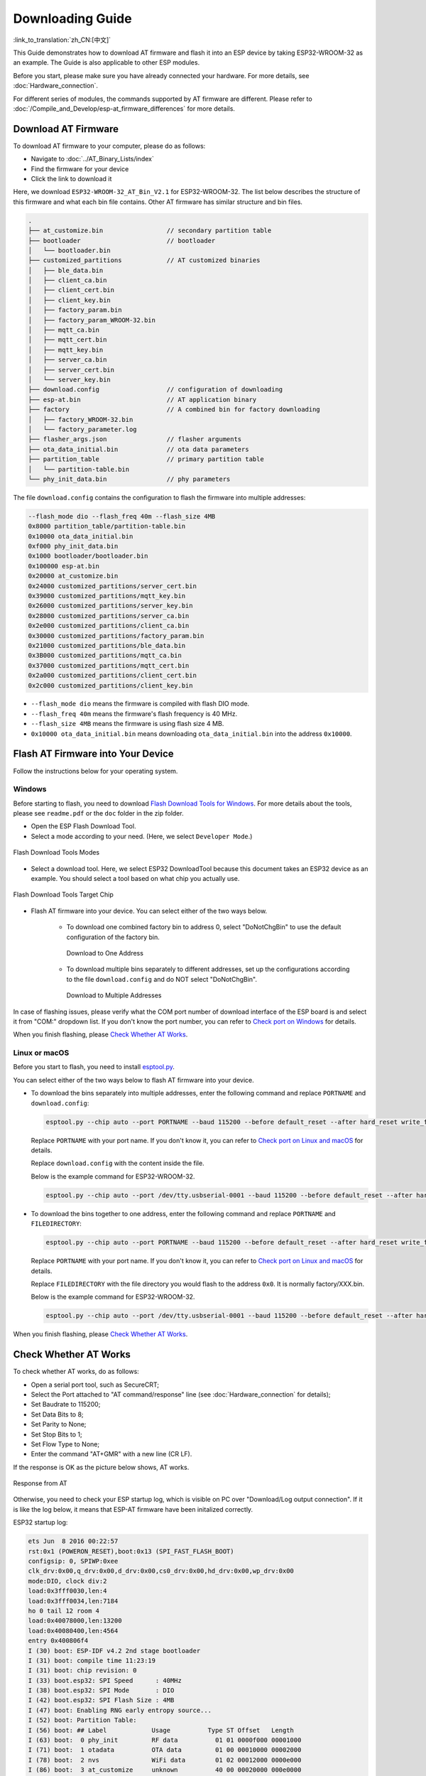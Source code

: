 Downloading Guide
=================

:link_to_translation:`zh_CN:[中文]`

This Guide demonstrates how to download AT firmware and flash it into an ESP device by taking ESP32-WROOM-32 as an example. The Guide is also applicable to other ESP modules.

Before you start, please make sure you have already connected your hardware. For more details, see :doc:`Hardware_connection`.

For different series of modules, the commands supported by AT firmware are different. Please refer to :doc:`/Compile_and_Develop/esp-at_firmware_differences` for more details.

Download AT Firmware
---------------------

To download AT firmware to your computer, please do as follows:

- Navigate to :doc:`../AT_Binary_Lists/index`
- Find the firmware for your device
- Click the link to download it

Here, we download ``ESP32-WROOM-32_AT_Bin_V2.1`` for ESP32-WROOM-32. The list below describes the structure of this firmware and what each bin file contains. Other AT firmware has similar structure and bin files.

.. code-block:: none

   .
   ├── at_customize.bin                 // secondary partition table
   ├── bootloader                       // bootloader
   │   └── bootloader.bin
   ├── customized_partitions            // AT customized binaries
   │   ├── ble_data.bin
   │   ├── client_ca.bin
   │   ├── client_cert.bin
   │   ├── client_key.bin
   │   ├── factory_param.bin
   │   ├── factory_param_WROOM-32.bin
   │   ├── mqtt_ca.bin
   │   ├── mqtt_cert.bin
   │   ├── mqtt_key.bin
   │   ├── server_ca.bin
   │   ├── server_cert.bin
   │   └── server_key.bin
   ├── download.config                  // configuration of downloading
   ├── esp-at.bin                       // AT application binary
   ├── factory                          // A combined bin for factory downloading
   │   ├── factory_WROOM-32.bin
   │   └── factory_parameter.log
   ├── flasher_args.json                // flasher arguments
   ├── ota_data_initial.bin             // ota data parameters
   ├── partition_table                  // primary partition table
   │   └── partition-table.bin
   └── phy_init_data.bin                // phy parameters

The file ``download.config`` contains the configuration to flash the firmware into multiple addresses: 

.. code-block:: none

   --flash_mode dio --flash_freq 40m --flash_size 4MB
   0x8000 partition_table/partition-table.bin
   0x10000 ota_data_initial.bin
   0xf000 phy_init_data.bin
   0x1000 bootloader/bootloader.bin
   0x100000 esp-at.bin
   0x20000 at_customize.bin
   0x24000 customized_partitions/server_cert.bin
   0x39000 customized_partitions/mqtt_key.bin
   0x26000 customized_partitions/server_key.bin
   0x28000 customized_partitions/server_ca.bin
   0x2e000 customized_partitions/client_ca.bin
   0x30000 customized_partitions/factory_param.bin
   0x21000 customized_partitions/ble_data.bin
   0x3B000 customized_partitions/mqtt_ca.bin
   0x37000 customized_partitions/mqtt_cert.bin
   0x2a000 customized_partitions/client_cert.bin
   0x2c000 customized_partitions/client_key.bin

- ``--flash_mode dio`` means the firmware is compiled with flash DIO mode.
- ``--flash_freq 40m`` means the firmware's flash frequency is 40 MHz.
- ``--flash_size 4MB`` means the firmware is using flash size 4 MB.
- ``0x10000 ota_data_initial.bin`` means downloading ``ota_data_initial.bin`` into the address ``0x10000``.

.. _flash-at-firmware-into-your-device:

Flash AT Firmware into Your Device
-----------------------------------

Follow the instructions below for your operating system.

Windows
^^^^^^^^

Before starting to flash, you need to download `Flash Download Tools for Windows <https://www.espressif.com/en/support/download/other-tools>`_. For more details about the tools, please see ``readme.pdf`` or the  ``doc`` folder in the zip folder.

- Open the ESP Flash Download Tool.
- Select a mode according to your need. (Here, we select ``Developer Mode``.)

.. figure:: ../../_static/Download_tool.png
   :align: center
   :alt: Flash Download Tools Modes
   :figclass: align-center

   Flash Download Tools Modes

- Select a download tool. Here, we select ESP32 DownloadTool because this document takes an ESP32 device as an example. You should select a tool based on what chip you actually use.

.. figure:: ../../_static/esp32_wroom32_download_select.png
   :align: center
   :alt: Flash Download Tools Target Chips
   :figclass: align-center

   Flash Download Tools Target Chip

- Flash AT firmware into your device. You can select either of the two ways below.

   - To download one combined factory bin to address 0, select "DoNotChgBin" to use the default configuration of the factory bin.

     .. figure:: ../../_static/esp32_wroom32_download_one_bin.png
        :align: center
        :scale: 70%
        :alt: Download to One Address

        Download to One Address

   - To download multiple bins separately to different addresses, set up the configurations according to the file ``download.config`` and do NOT select "DoNotChgBin".

     .. figure:: ../../_static/esp32_wroom32_download_multi_bin.png
        :align: center
        :scale: 60%
        :alt: Download to Multiple Addresses

        Download to Multiple Addresses

In case of flashing issues, please verify what the COM port number of download interface of the ESP board is and select it from "COM:" dropdown list. If you don't know the port number, you can refer to `Check port on Windows <https://docs.espressif.com/projects/esp-idf/en/latest/esp32/get-started/establish-serial-connection.html#check-port-on-windows>`_ for details.

When you finish flashing, please `Check Whether AT Works`_.

Linux or macOS
^^^^^^^^^^^^^^^

Before you start to flash, you need to install `esptool.py <https://github.com/espressif/esptool>`_.

You can select either of the two ways below to flash AT firmware into your device.

- To download the bins separately into multiple addresses, enter the following command and replace ``PORTNAME`` and ``download.config``:

  .. code-block:: none

       esptool.py --chip auto --port PORTNAME --baud 115200 --before default_reset --after hard_reset write_flash -z download.config

  Replace ``PORTNAME`` with your port name. If you don't know it, you can refer to `Check port on Linux and macOS <https://docs.espressif.com/projects/esp-idf/en/latest/esp32/get-started/establish-serial-connection.html#check-port-on-linux-and-macos>`_ for details.

  Replace ``download.config`` with the content inside the file.

  Below is the example command for ESP32-WROOM-32.

  .. code-block:: none

        esptool.py --chip auto --port /dev/tty.usbserial-0001 --baud 115200 --before default_reset --after hard_reset write_flash -z --flash_mode dio --flash_freq 40m --flash_size 4MB 0x8000 partition_table/partition-table.bin 0x10000 ota_data_initial.bin 0xf000 phy_init_data.bin 0x1000 bootloader/bootloader.bin 0x100000 esp-at.bin 0x20000 at_customize.bin 0x24000 customized_partitions/server_cert.bin 0x39000 customized_partitions/mqtt_key.bin 0x26000 customized_partitions/server_key.bin 0x28000 customized_partitions/server_ca.bin 0x2e000 customized_partitions/client_ca.bin 0x30000 customized_partitions/factory_param.bin 0x21000 customized_partitions/ble_data.bin 0x3B000 customized_partitions/mqtt_ca.bin 0x37000 customized_partitions/mqtt_cert.bin 0x2a000 customized_partitions/client_cert.bin 0x2c000 customized_partitions/client_key.bin

- To download the bins together to one address, enter the following command and replace ``PORTNAME`` and ``FILEDIRECTORY``:

  .. code-block:: none

        esptool.py --chip auto --port PORTNAME --baud 115200 --before default_reset --after hard_reset write_flash -z --flash_mode dio --flash_freq 40m --flash_size 4MB 0x0 FILEDIRECTORY

  Replace ``PORTNAME`` with your port name. If you don't know it, you can refer to `Check port on Linux and macOS <https://docs.espressif.com/projects/esp-idf/en/latest/esp32/get-started/establish-serial-connection.html#check-port-on-linux-and-macos>`_ for details.

  Replace ``FILEDIRECTORY`` with the file directory you would flash to the address ``0x0``. It is normally factory/XXX.bin.

  Below is the example command for ESP32-WROOM-32.

  .. code-block:: none

        esptool.py --chip auto --port /dev/tty.usbserial-0001 --baud 115200 --before default_reset --after hard_reset write_flash -z --flash_mode dio --flash_freq 40m --flash_size 4MB 0x0 factory/factory_WROOM-32.bin

When you finish flashing, please `Check Whether AT Works`_.

Check Whether AT Works
-----------------------
To check whether AT works, do as follows:

- Open a serial port tool, such as SecureCRT;
- Select the Port attached to "AT command/response" line (see :doc:`Hardware_connection` for details);
- Set Baudrate to 115200;
- Set Data Bits to 8;
- Set Parity to None;
- Set Stop Bits to 1;
- Set Flow Type to None;
- Enter the command "AT+GMR" with a new line (CR LF). 

If the response is OK as the picture below shows, AT works.

.. figure:: ../../_static/esp32_wroom32_version.png
   :align: center
   :alt: Response from AT
   :figclass: align-center

   Response from AT

Otherwise, you need to check your ESP startup log, which is visible on PC over "Download/Log output connection". If it is like the log below, it means that ESP-AT firmware have been initalized correctly.

ESP32 startup log:

.. code-block:: none

    ets Jun  8 2016 00:22:57
    rst:0x1 (POWERON_RESET),boot:0x13 (SPI_FAST_FLASH_BOOT)
    configsip: 0, SPIWP:0xee
    clk_drv:0x00,q_drv:0x00,d_drv:0x00,cs0_drv:0x00,hd_drv:0x00,wp_drv:0x00
    mode:DIO, clock div:2
    load:0x3fff0030,len:4
    load:0x3fff0034,len:7184
    ho 0 tail 12 room 4
    load:0x40078000,len:13200
    load:0x40080400,len:4564
    entry 0x400806f4
    I (30) boot: ESP-IDF v4.2 2nd stage bootloader
    I (31) boot: compile time 11:23:19
    I (31) boot: chip revision: 0
    I (33) boot.esp32: SPI Speed      : 40MHz
    I (38) boot.esp32: SPI Mode       : DIO
    I (42) boot.esp32: SPI Flash Size : 4MB
    I (47) boot: Enabling RNG early entropy source...
    I (52) boot: Partition Table:
    I (56) boot: ## Label            Usage          Type ST Offset   Length
    I (63) boot:  0 phy_init         RF data          01 01 0000f000 00001000
    I (71) boot:  1 otadata          OTA data         01 00 00010000 00002000
    I (78) boot:  2 nvs              WiFi data        01 02 00012000 0000e000
    I (86) boot:  3 at_customize     unknown          40 00 00020000 000e0000
    I (93) boot:  4 ota_0            OTA app          00 10 00100000 00180000
    I (101) boot:  5 ota_1            OTA app          00 11 00280000 00180000
    I (108) boot: End of partition table
    I (112) esp_image: segment 0: paddr=0x00100020 vaddr=0x3f400020 size=0x2a300 (172800) map
    I (187) esp_image: segment 1: paddr=0x0012a328 vaddr=0x3ffbdb60 size=0x039e8 ( 14824) load
    I (194) esp_image: segment 2: paddr=0x0012dd18 vaddr=0x40080000 size=0x00404 (  1028) load
    I (194) esp_image: segment 3: paddr=0x0012e124 vaddr=0x40080404 size=0x01ef4 (  7924) load
    I (206) esp_image: segment 4: paddr=0x00130020 vaddr=0x400d0020 size=0x10a470 (1090672) map
    I (627) esp_image: segment 5: paddr=0x0023a498 vaddr=0x400822f8 size=0x1c3a0 (115616) load
    I (678) esp_image: segment 6: paddr=0x00256840 vaddr=0x400c0000 size=0x00064 (   100) load
    I (695) boot: Loaded app from partition at offset 0x100000
    I (695) boot: Disabling RNG early entropy source...
    max tx power=78,ret=0
    2.1.0

ESP32-C3 startup log:

.. code-block:: none

    ESP-ROM:esp32c3-20200918
    Build:Sep 18 2020
    rst:0x1 (POWERON),boot:0xc (SPI_FAST_FLASH_BOOT)
    SPIWP:0xee
    mode:DIO, clock div:2
    load:0x3fcd6100,len:0x14
    load:0x3fcd6114,len:0x179c
    load:0x403ce000,len:0x894
    load:0x403d0000,len:0x2bf8
    entry 0x403ce000
    I (54) boot: ESP-IDF v4.3-beta1 2nd stage bootloader
    I (55) boot: compile time 12:09:42
    I (55) boot: chip revision: 1
    I (57) boot_comm: chip revision: 1, min. bootloader chip revision: 0
    I (64) boot.esp32c3: SPI Speed      : 40MHz
    I (68) boot.esp32c3: SPI Mode       : DIO
    I (73) boot.esp32c3: SPI Flash Size : 4MB
    I (78) boot: Enabling RNG early entropy source...
    I (83) boot: Partition Table:
    I (87) boot: ## Label            Usage          Type ST Offset   Length
    I (94) boot:  0 phy_init         RF data          01 01 0000f000 00001000
    I (102) boot:  1 otadata          OTA data         01 00 00010000 00002000
    I (109) boot:  2 nvs              WiFi data        01 02 00012000 0000e000
    I (117) boot:  3 at_customize     unknown          40 00 00020000 000e0000
    I (124) boot:  4 ota_0            OTA app          00 10 00100000 00180000
    I (132) boot:  5 ota_1            OTA app          00 11 00280000 00180000
    I (139) boot: End of partition table
    I (144) boot: No factory image, trying OTA 0
    I (149) boot_comm: chip revision: 1, min. application chip revision: 0
    I (156) esp_image: segment 0: paddr=00100020 vaddr=3c140020 size=29cc8h (171208) map
    I (201) esp_image: segment 1: paddr=00129cf0 vaddr=3fc8f000 size=03be8h ( 15336) load
    I (205) esp_image: segment 2: paddr=0012d8e0 vaddr=40380000 size=02738h ( 10040) load
    I (210) esp_image: segment 3: paddr=00130020 vaddr=42000020 size=135bf0h (1268720) map
    I (489) esp_image: segment 4: paddr=00265c18 vaddr=40382738 size=0c778h ( 51064) load
    I (502) esp_image: segment 5: paddr=00272398 vaddr=50000000 size=00004h (     4) load
    I (508) boot: Loaded app from partition at offset 0x100000
    I (544) boot: Set actual ota_seq=1 in otadata[0]
    I (544) boot: Disabling RNG early entropy source...
    max tx power=78,ret=0
    2.1.0